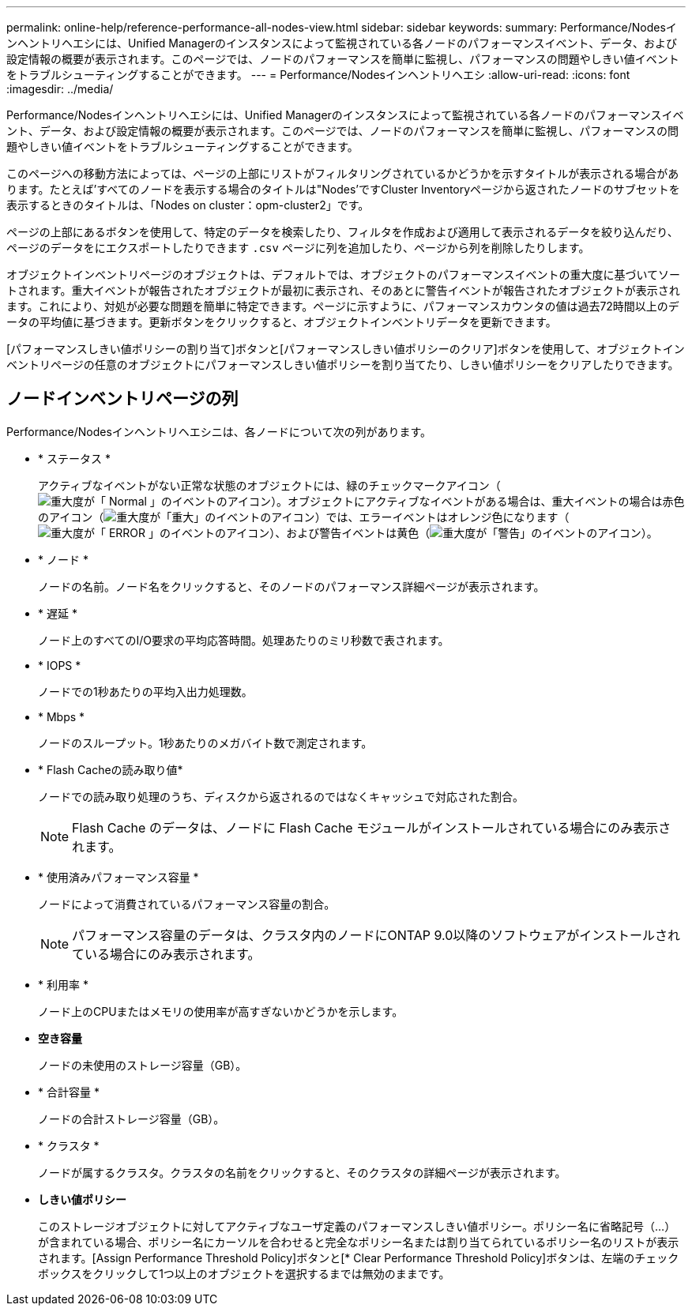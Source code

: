 ---
permalink: online-help/reference-performance-all-nodes-view.html 
sidebar: sidebar 
keywords:  
summary: Performance/Nodesインヘントリヘエシには、Unified Managerのインスタンスによって監視されている各ノードのパフォーマンスイベント、データ、および設定情報の概要が表示されます。このページでは、ノードのパフォーマンスを簡単に監視し、パフォーマンスの問題やしきい値イベントをトラブルシューティングすることができます。 
---
= Performance/Nodesインヘントリヘエシ
:allow-uri-read: 
:icons: font
:imagesdir: ../media/


[role="lead"]
Performance/Nodesインヘントリヘエシには、Unified Managerのインスタンスによって監視されている各ノードのパフォーマンスイベント、データ、および設定情報の概要が表示されます。このページでは、ノードのパフォーマンスを簡単に監視し、パフォーマンスの問題やしきい値イベントをトラブルシューティングすることができます。

このページへの移動方法によっては、ページの上部にリストがフィルタリングされているかどうかを示すタイトルが表示される場合があります。たとえば'すべてのノードを表示する場合のタイトルは"Nodes’ですCluster Inventoryページから返されたノードのサブセットを表示するときのタイトルは、「Nodes on cluster：opm-cluster2」です。

ページの上部にあるボタンを使用して、特定のデータを検索したり、フィルタを作成および適用して表示されるデータを絞り込んだり、ページのデータをにエクスポートしたりできます `.csv` ページに列を追加したり、ページから列を削除したりします。

オブジェクトインベントリページのオブジェクトは、デフォルトでは、オブジェクトのパフォーマンスイベントの重大度に基づいてソートされます。重大イベントが報告されたオブジェクトが最初に表示され、そのあとに警告イベントが報告されたオブジェクトが表示されます。これにより、対処が必要な問題を簡単に特定できます。ページに示すように、パフォーマンスカウンタの値は過去72時間以上のデータの平均値に基づきます。更新ボタンをクリックすると、オブジェクトインベントリデータを更新できます。

[パフォーマンスしきい値ポリシーの割り当て]ボタンと[パフォーマンスしきい値ポリシーのクリア]ボタンを使用して、オブジェクトインベントリページの任意のオブジェクトにパフォーマンスしきい値ポリシーを割り当てたり、しきい値ポリシーをクリアしたりできます。



== ノードインベントリページの列

Performance/Nodesインヘントリヘエシニは、各ノードについて次の列があります。

* * ステータス *
+
アクティブなイベントがない正常な状態のオブジェクトには、緑のチェックマークアイコン（image:../media/sev-normal-um60.png["重大度が「 Normal 」のイベントのアイコン"]）。オブジェクトにアクティブなイベントがある場合は、重大イベントの場合は赤色のアイコン（image:../media/sev-critical-um60.png["重大度が「重大」のイベントのアイコン"]）では、エラーイベントはオレンジ色になります（image:../media/sev-error-um60.png["重大度が「 ERROR 」のイベントのアイコン"]）、および警告イベントは黄色（image:../media/sev-warning-um60.png["重大度が「警告」のイベントのアイコン"]）。

* * ノード *
+
ノードの名前。ノード名をクリックすると、そのノードのパフォーマンス詳細ページが表示されます。

* * 遅延 *
+
ノード上のすべてのI/O要求の平均応答時間。処理あたりのミリ秒数で表されます。

* * IOPS *
+
ノードでの1秒あたりの平均入出力処理数。

* * Mbps *
+
ノードのスループット。1秒あたりのメガバイト数で測定されます。

* * Flash Cacheの読み取り値*
+
ノードでの読み取り処理のうち、ディスクから返されるのではなくキャッシュで対応された割合。

+
[NOTE]
====
Flash Cache のデータは、ノードに Flash Cache モジュールがインストールされている場合にのみ表示されます。

====
* * 使用済みパフォーマンス容量 *
+
ノードによって消費されているパフォーマンス容量の割合。

+
[NOTE]
====
パフォーマンス容量のデータは、クラスタ内のノードにONTAP 9.0以降のソフトウェアがインストールされている場合にのみ表示されます。

====
* * 利用率 *
+
ノード上のCPUまたはメモリの使用率が高すぎないかどうかを示します。

* *空き容量*
+
ノードの未使用のストレージ容量（GB）。

* * 合計容量 *
+
ノードの合計ストレージ容量（GB）。

* * クラスタ *
+
ノードが属するクラスタ。クラスタの名前をクリックすると、そのクラスタの詳細ページが表示されます。

* *しきい値ポリシー*
+
このストレージオブジェクトに対してアクティブなユーザ定義のパフォーマンスしきい値ポリシー。ポリシー名に省略記号（...）が含まれている場合、ポリシー名にカーソルを合わせると完全なポリシー名または割り当てられているポリシー名のリストが表示されます。[Assign Performance Threshold Policy]ボタンと[* Clear Performance Threshold Policy]ボタンは、左端のチェックボックスをクリックして1つ以上のオブジェクトを選択するまでは無効のままです。


